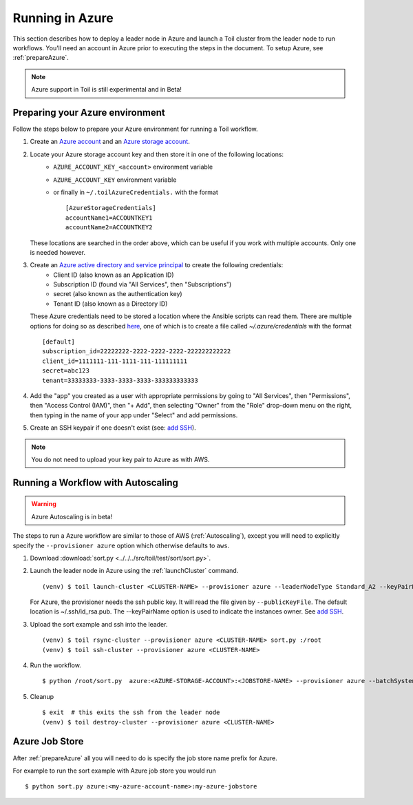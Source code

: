 .. _runningAzure:

Running in Azure
================

This section describes how to deploy a leader node in Azure and launch a Toil cluster from the leader node to run
workflows.  You'll need an account in Azure prior to executing the steps in the document.  To setup Azure, see
:ref:`prepareAzure`.

.. note::
   Azure support in Toil is still experimental and in Beta!

.. _prepareAzure:

Preparing your Azure environment
--------------------------------

Follow the steps below to prepare your Azure environment for running a Toil workflow.

#. Create an `Azure account`_ and an `Azure storage account`_.

#. Locate your Azure storage account key and then store it in one of the following locations:
    - ``AZURE_ACCOUNT_KEY_<account>`` environment variable
    - ``AZURE_ACCOUNT_KEY`` environment variable
    - or finally in ``~/.toilAzureCredentials.`` with the format ::

         [AzureStorageCredentials]
         accountName1=ACCOUNTKEY1
         accountName2=ACCOUNTKEY2

   These locations are searched in the order above, which can be useful if you work with multiple accounts.  Only one
   is needed however.

#. Create an `Azure active directory and service principal`_ to create the following credentials:
    - Client ID (also known as an Application ID)
    - Subscription ID (found via "All Services", then "Subscriptions")
    - secret (also known as the authentication key)
    - Tenant ID (also known as a Directory ID)

   These Azure credentials need to be stored a location where the Ansible scripts can read them.
   There are multiple options for doing so as described here_, one of which is to create a
   file called `~/.azure/credentials` with the format ::

      [default]
      subscription_id=22222222-2222-2222-2222-222222222222
      client_id=1111111-111-1111-111-111111111
      secret=abc123
      tenant=33333333-3333-3333-3333-333333333333

#. Add the "app" you created as a user with appropriate permissions by going to "All Services", then "Permissions",
   then "Access Control (IAM)", then "+ Add", then selecting "Owner" from the "Role" drop-down menu on the right,
   then typing in the name of your app under "Select" and add permissions.

#. Create an SSH keypair if one doesn't exist (see: `add SSH`_).

.. note::
   You do not need to upload your key pair to Azure as with AWS.

.. _add SSH: https://help.github.com/articles/generating-a-new-ssh-key-and-adding-it-to-the-ssh-agent/
.. _Azure account: https://azure.microsoft.com/en-us/free/
.. _here: http://docs.ansible.com/ansible/latest/guide_azure.html#providing-credentials-to-azure-modules.o/docs/py2or3.html
.. _Azure storage account: https://docs.microsoft.com/en-us/azure/storage/common/storage-quickstart-create-account?tabs=portal
.. _Azure active directory and service principal: https://docs.microsoft.com/en-us/azure/azure-resource-manager/resource-group-create-service-principal-portal

Running a Workflow with Autoscaling
-----------------------------------

.. warning::
   Azure Autoscaling is in beta!

The steps to run a Azure workflow are similar to those of AWS (:ref:`Autoscaling`), except you will
need to explicitly specify the ``--provisioner azure`` option which otherwise defaults to ``aws``.

#. Download :download:`sort.py <../../../src/toil/test/sort/sort.py>`.

#. Launch the leader node in Azure using the :ref:`launchCluster` command. ::

    (venv) $ toil launch-cluster <CLUSTER-NAME> --provisioner azure --leaderNodeType Standard_A2 --keyPairName <OWNER> --zone westus

   For Azure, the provisioner needs the ssh public key. It will read the file given by ``--publicKeyFile``. The
   default location is ~/.ssh/id_rsa.pub. The --keyPairName option is used to indicate the instances owner.
   See `add SSH`_.

#. Upload the sort example and ssh into the leader. ::

    (venv) $ toil rsync-cluster --provisioner azure <CLUSTER-NAME> sort.py :/root
    (venv) $ toil ssh-cluster --provisioner azure <CLUSTER-NAME>

#. Run the workflow. ::

    $ python /root/sort.py  azure:<AZURE-STORAGE-ACCOUNT>:<JOBSTORE-NAME> --provisioner azure --batchSystem mesos --nodeTypes Standard_A2 --maxNodes 2

#. Cleanup ::

    $ exit  # this exits the ssh from the leader node
    (venv) $ toil destroy-cluster --provisioner azure <CLUSTER-NAME>

.. _azureJobStore:

Azure Job Store
---------------

After :ref:`prepareAzure` all you will need to do is specify the job store name prefix for Azure.

For example to run the sort example with Azure job store you would run ::

    $ python sort.py azure:<my-azure-account-name>:my-azure-jobstore
